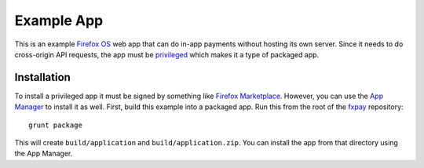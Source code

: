 ===========
Example App
===========

This is an example `Firefox OS`_ web app that can do in-app payments
without hosting its own server. Since it needs to do cross-origin API
requests, the app must be `privileged`_ which makes it a type of
packaged app.

Installation
------------

To install a privileged app it must be signed by something like
`Firefox Marketplace`_. However, you can use the
`App Manager`_ to install it as well. First, build this example into a
packaged app. Run this from the root of the `fxpay`_ repository::

    grunt package

This will create ``build/application`` and ``build/application.zip``.
You can install the app from that directory using the App Manager.

.. _`App Manager`: https://developer.mozilla.org/en-US/Firefox_OS/Using_the_App_Manager
.. _`privileged`: https://developer.mozilla.org/en-US/Marketplace/Options/Packaged_apps#Privileged_app
.. _`Firefox OS`: https://developer.mozilla.org/en-US/Firefox_OS
.. _`fxpay`: https://github.com/mozilla/fxpay
.. _`Firefox Marketplace`: https://marketplace.firefox.com/
